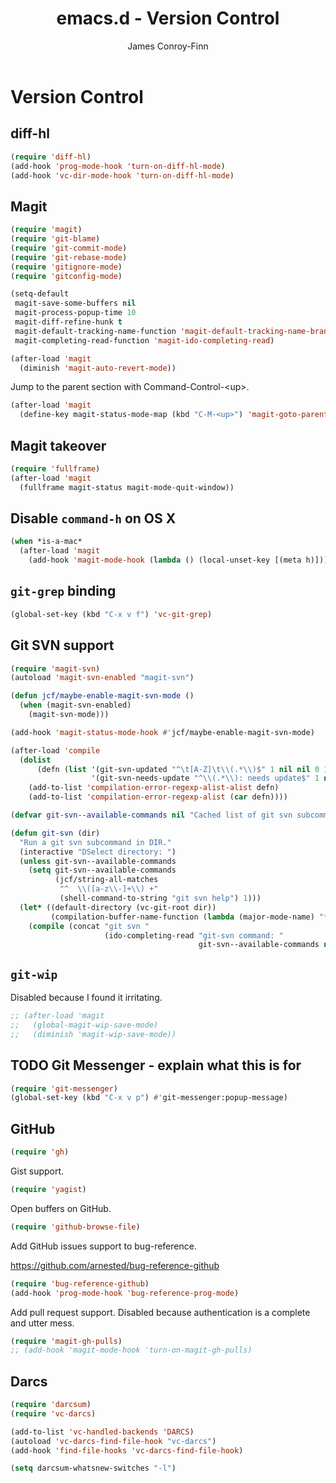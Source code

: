 #+TITLE: emacs.d - Version Control
#+AUTHOR: James Conroy-Finn
#+EMAIL: james@logi.cl
#+STARTUP: showall
#+OPTIONS: toc:2 num:nil ^:nil

* Version Control

** diff-hl

   #+begin_src emacs-lisp :tangle init-version-control.el :comments link
     (require 'diff-hl)
     (add-hook 'prog-mode-hook 'turn-on-diff-hl-mode)
     (add-hook 'vc-dir-mode-hook 'turn-on-diff-hl-mode)
   #+end_src

** Magit

  #+begin_src emacs-lisp :tangle init-version-control.el :comments link
    (require 'magit)
    (require 'git-blame)
    (require 'git-commit-mode)
    (require 'git-rebase-mode)
    (require 'gitignore-mode)
    (require 'gitconfig-mode)

    (setq-default
     magit-save-some-buffers nil
     magit-process-popup-time 10
     magit-diff-refine-hunk t
     magit-default-tracking-name-function 'magit-default-tracking-name-branch-only
     magit-completing-read-function 'magit-ido-completing-read)

    (after-load 'magit
      (diminish 'magit-auto-revert-mode))
   #+end_src

  Jump to the parent section with Command-Control-<up>.

  #+begin_src emacs-lisp :tangle init-version-control.el :comments link
    (after-load 'magit
      (define-key magit-status-mode-map (kbd "C-M-<up>") 'magit-goto-parent-section))
  #+end_src

** Magit takeover

   #+begin_src emacs-lisp :tangle init-version-control.el :comments link
    (require 'fullframe)
    (after-load 'magit
      (fullframe magit-status magit-mode-quit-window))
   #+end_src

** Disable ~command-h~ on OS X

   #+begin_src emacs-lisp :tangle init-version-control.el :comments link
    (when *is-a-mac*
      (after-load 'magit
        (add-hook 'magit-mode-hook (lambda () (local-unset-key [(meta h)])))))
   #+end_src

** ~git-grep~ binding

   #+begin_src emacs-lisp :tangle init-version-control.el :comments link
    (global-set-key (kbd "C-x v f") 'vc-git-grep)
   #+end_src

** Git SVN support

   #+begin_src emacs-lisp :tangle init-version-control.el :comments link
     (require 'magit-svn)
     (autoload 'magit-svn-enabled "magit-svn")

     (defun jcf/maybe-enable-magit-svn-mode ()
       (when (magit-svn-enabled)
         (magit-svn-mode)))

     (add-hook 'magit-status-mode-hook #'jcf/maybe-enable-magit-svn-mode)

     (after-load 'compile
       (dolist
           (defn (list '(git-svn-updated "^\t[A-Z]\t\\(.*\\)$" 1 nil nil 0 1)
                       '(git-svn-needs-update "^\\(.*\\): needs update$" 1 nil nil 2 1)))
         (add-to-list 'compilation-error-regexp-alist-alist defn)
         (add-to-list 'compilation-error-regexp-alist (car defn))))

     (defvar git-svn--available-commands nil "Cached list of git svn subcommands")

     (defun git-svn (dir)
       "Run a git svn subcommand in DIR."
       (interactive "DSelect directory: ")
       (unless git-svn--available-commands
         (setq git-svn--available-commands
               (jcf/string-all-matches
                "^  \\([a-z\\-]+\\) +"
                (shell-command-to-string "git svn help") 1)))
       (let* ((default-directory (vc-git-root dir))
              (compilation-buffer-name-function (lambda (major-mode-name) "*git-svn*")))
         (compile (concat "git svn "
                          (ido-completing-read "git-svn command: "
                                               git-svn--available-commands nil t)))))
   #+end_src

** ~git-wip~

   Disabled because I found it irritating.

   #+begin_src emacs-lisp :tangle init-version-control.el :comments link
    ;; (after-load 'magit
    ;;   (global-magit-wip-save-mode)
    ;;   (diminish 'magit-wip-save-mode))
   #+end_src

** TODO Git Messenger - explain what this is for

    #+begin_src emacs-lisp :tangle init-version-control.el :comments link
     (require 'git-messenger)
     (global-set-key (kbd "C-x v p") #'git-messenger:popup-message)
    #+end_src

** GitHub

    #+begin_src emacs-lisp :tangle init-version-control.el :comments link
      (require 'gh)
    #+end_src

   Gist support.

    #+begin_src emacs-lisp :tangle init-version-control.el :comments link
      (require 'yagist)
    #+end_src

   Open buffers on GitHub.

   #+begin_src emacs-lisp :tangle init-version-control.el :comments link
     (require 'github-browse-file)
   #+end_src

   Add GitHub issues support to bug-reference.

   https://github.com/arnested/bug-reference-github

   #+begin_src emacs-lisp :tangle init-version-control.el :comments link
     (require 'bug-reference-github)
     (add-hook 'prog-mode-hook 'bug-reference-prog-mode)
   #+end_src

   Add pull request support. Disabled because authentication is a
   complete and utter mess.

   #+begin_src emacs-lisp
     (require 'magit-gh-pulls)
     ;; (add-hook 'magit-mode-hook 'turn-on-magit-gh-pulls)
   #+end_src

** Darcs

   #+begin_src emacs-lisp :tangle init-version-control.el :comments link
     (require 'darcsum)
     (require 'vc-darcs)

     (add-to-list 'vc-handled-backends 'DARCS)
     (autoload 'vc-darcs-find-file-hook "vc-darcs")
     (add-hook 'find-file-hooks 'vc-darcs-find-file-hook)

     (setq darcsum-whatsnew-switches "-l")
   #+end_src
